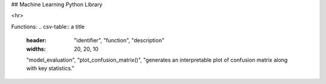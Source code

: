 ## Machine Learning Python Library

<hr>

Functions:
.. csv-table:: a title
   :header: "identifier", "function", "description"
   :widths: 20, 20, 10

   "model_evaluation", "plot_confusion_matrix()", "generates an interpretable plot of confusion matrix along with key statistics."
